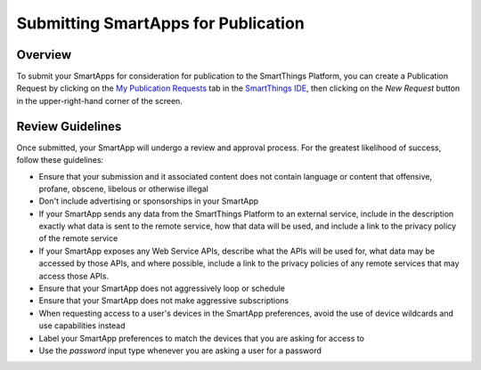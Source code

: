 Submitting SmartApps for Publication
====================================

Overview
--------

To submit your SmartApps for consideration for publication to the SmartThings Platform, you 
can create a Publication Request by clicking on the `My Publication Requests <https://graph.api.smartthings.com/ide/submissions>`__ 
tab in the `SmartThings IDE <http://ide.smartthings.com>`__, then clicking on the *New Request* 
button in the upper-right-hand corner of the screen.

Review Guidelines
-----------------

Once submitted, your SmartApp will undergo a review and approval process.  For the greatest  
likelihood of success, follow these guidelines:

- Ensure that your submission and it associated content does not contain language or content that offensive, profane, obscene, libelous or otherwise illegal
- Don't include advertising or sponsorships in your SmartApp
- If your SmartApp sends any data from the SmartThings Platform to an external service, include in the description exactly what data is sent to the remote service, how that data will be used, and include a link to the privacy policy of the remote service
- If your SmartApp exposes any Web Service APIs, describe what the APIs will be used for, what data may be accessed by those APIs, and where possible, include a link to the privacy policies of any remote services that may access those APIs.
- Ensure that your SmartApp does not aggressively loop or schedule
- Ensure that your SmartApp does not make aggressive subscriptions
- When requesting access to a user's devices in the SmartApp preferences, avoid the use of device wildcards and use capabilities instead
- Label your SmartApp preferences to match the devices that you are asking for access to
- Use the *password* input type  whenever you are asking a user for a password
